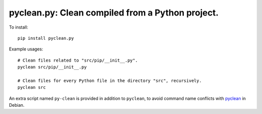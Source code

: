 ===============================================================================
pyclean.py: Clean compiled from a Python project.
===============================================================================

To install::

    pip install pyclean.py


Example usages::

    # Clean files related to "src/pip/__init__.py".
    pyclean src/pip/__init__.py

    # Clean files for every Python file in the directory "src", recursively.
    pyclean src



An extra script named ``py-clean`` is provided in addition to ``pyclean``,
to avoid command name conflicts with pyclean_ in Debian.


.. _pyclean: https://manpages.debian.org/jessie/python-minimal/pyclean.1.en.html

